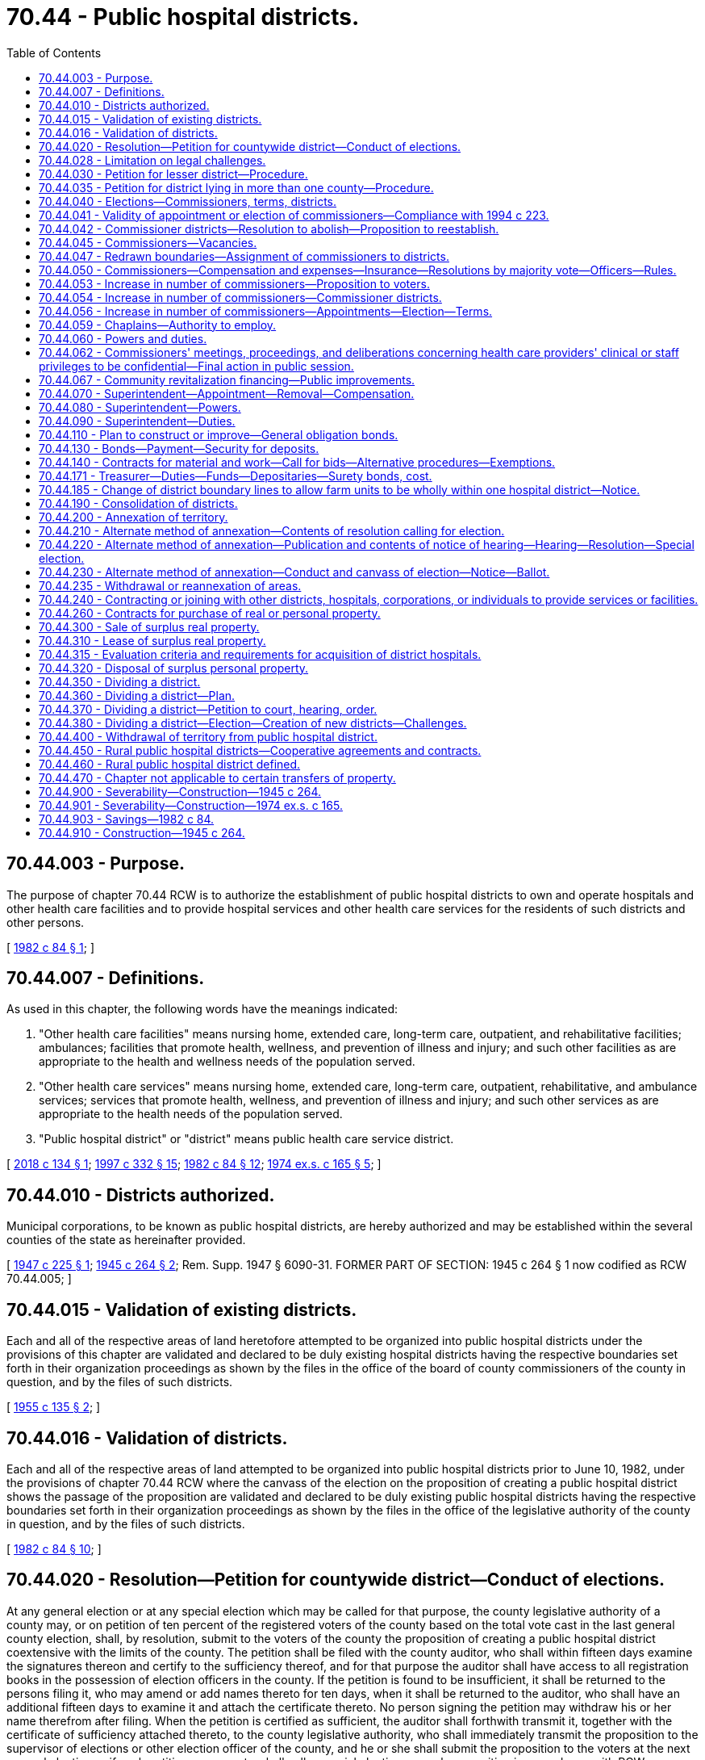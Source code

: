 = 70.44 - Public hospital districts.
:toc:

== 70.44.003 - Purpose.
The purpose of chapter 70.44 RCW is to authorize the establishment of public hospital districts to own and operate hospitals and other health care facilities and to provide hospital services and other health care services for the residents of such districts and other persons.

[ http://leg.wa.gov/CodeReviser/documents/sessionlaw/1982c84.pdf?cite=1982%20c%2084%20§%201[1982 c 84 § 1]; ]

== 70.44.007 - Definitions.
As used in this chapter, the following words have the meanings indicated:

. "Other health care facilities" means nursing home, extended care, long-term care, outpatient, and rehabilitative facilities; ambulances; facilities that promote health, wellness, and prevention of illness and injury; and such other facilities as are appropriate to the health and wellness needs of the population served.

. "Other health care services" means nursing home, extended care, long-term care, outpatient, rehabilitative, and ambulance services; services that promote health, wellness, and prevention of illness and injury; and such other services as are appropriate to the health needs of the population served.

. "Public hospital district" or "district" means public health care service district.

[ http://lawfilesext.leg.wa.gov/biennium/2017-18/Pdf/Bills/Session%20Laws/House/2539.SL.pdf?cite=2018%20c%20134%20§%201[2018 c 134 § 1]; http://lawfilesext.leg.wa.gov/biennium/1997-98/Pdf/Bills/Session%20Laws/Senate/5227-S.SL.pdf?cite=1997%20c%20332%20§%2015[1997 c 332 § 15]; http://leg.wa.gov/CodeReviser/documents/sessionlaw/1982c84.pdf?cite=1982%20c%2084%20§%2012[1982 c 84 § 12]; http://leg.wa.gov/CodeReviser/documents/sessionlaw/1974ex1c165.pdf?cite=1974%20ex.s.%20c%20165%20§%205[1974 ex.s. c 165 § 5]; ]

== 70.44.010 - Districts authorized.
Municipal corporations, to be known as public hospital districts, are hereby authorized and may be established within the several counties of the state as hereinafter provided.

[ http://leg.wa.gov/CodeReviser/documents/sessionlaw/1947c225.pdf?cite=1947%20c%20225%20§%201[1947 c 225 § 1]; http://leg.wa.gov/CodeReviser/documents/sessionlaw/1945c264.pdf?cite=1945%20c%20264%20§%202[1945 c 264 § 2]; Rem. Supp. 1947 § 6090-31. FORMER PART OF SECTION: 1945 c 264 § 1 now codified as RCW  70.44.005; ]

== 70.44.015 - Validation of existing districts.
Each and all of the respective areas of land heretofore attempted to be organized into public hospital districts under the provisions of this chapter are validated and declared to be duly existing hospital districts having the respective boundaries set forth in their organization proceedings as shown by the files in the office of the board of county commissioners of the county in question, and by the files of such districts.

[ http://leg.wa.gov/CodeReviser/documents/sessionlaw/1955c135.pdf?cite=1955%20c%20135%20§%202[1955 c 135 § 2]; ]

== 70.44.016 - Validation of districts.
Each and all of the respective areas of land attempted to be organized into public hospital districts prior to June 10, 1982, under the provisions of chapter 70.44 RCW where the canvass of the election on the proposition of creating a public hospital district shows the passage of the proposition are validated and declared to be duly existing public hospital districts having the respective boundaries set forth in their organization proceedings as shown by the files in the office of the legislative authority of the county in question, and by the files of such districts.

[ http://leg.wa.gov/CodeReviser/documents/sessionlaw/1982c84.pdf?cite=1982%20c%2084%20§%2010[1982 c 84 § 10]; ]

== 70.44.020 - Resolution—Petition for countywide district—Conduct of elections.
At any general election or at any special election which may be called for that purpose, the county legislative authority of a county may, or on petition of ten percent of the registered voters of the county based on the total vote cast in the last general county election, shall, by resolution, submit to the voters of the county the proposition of creating a public hospital district coextensive with the limits of the county. The petition shall be filed with the county auditor, who shall within fifteen days examine the signatures thereon and certify to the sufficiency thereof, and for that purpose the auditor shall have access to all registration books in the possession of election officers in the county. If the petition is found to be insufficient, it shall be returned to the persons filing it, who may amend or add names thereto for ten days, when it shall be returned to the auditor, who shall have an additional fifteen days to examine it and attach the certificate thereto. No person signing the petition may withdraw his or her name therefrom after filing. When the petition is certified as sufficient, the auditor shall forthwith transmit it, together with the certificate of sufficiency attached thereto, to the county legislative authority, who shall immediately transmit the proposition to the supervisor of elections or other election officer of the county, and he or she shall submit the proposition to the voters at the next general election or if such petition so requests, shall call a special election on such proposition in accordance with RCW 29A.04.321 and 29A.04.330. The notice of the election shall state the boundaries of the proposed district and the object of the election, and shall in other respects conform to the requirements of law governing the time and manner of holding elections. In submitting the question to the voters, the proposition shall be expressed on the ballot substantially in the following terms:

For public hospital district No. . . . .

Against public hospital district No. . . . .

[ http://lawfilesext.leg.wa.gov/biennium/2011-12/Pdf/Bills/Session%20Laws/Senate/6095.SL.pdf?cite=2012%20c%20117%20§%20378[2012 c 117 § 378]; http://leg.wa.gov/CodeReviser/documents/sessionlaw/1990c259.pdf?cite=1990%20c%20259%20§%2038[1990 c 259 § 38]; http://leg.wa.gov/CodeReviser/documents/sessionlaw/1955c135.pdf?cite=1955%20c%20135%20§%201[1955 c 135 § 1]; http://leg.wa.gov/CodeReviser/documents/sessionlaw/1945c264.pdf?cite=1945%20c%20264%20§%203[1945 c 264 § 3]; Rem. Supp. 1945 § 6090-32; ]

== 70.44.028 - Limitation on legal challenges.
Unless commenced within thirty days after the date of the filing of the certificate of the canvass of an election on the proposition of creating a new public hospital district pursuant to chapter 70.44 RCW, no lawsuit whatever may be maintained challenging in any way the legal existence of such district or the validity of the proceedings had for the organization and creation thereof. If the creation of a district is not challenged within the period specified in this section, the district conclusively shall be deemed duly and regularly organized under the laws of this state.

[ http://leg.wa.gov/CodeReviser/documents/sessionlaw/1982c84.pdf?cite=1982%20c%2084%20§%209[1982 c 84 § 9]; ]

== 70.44.030 - Petition for lesser district—Procedure.
Any petition for the formation of a public hospital district may describe a less area than the entire county in which the petition is filed, the boundaries of which shall follow the then existing precinct boundaries and not divide any voting precinct; and in the event that such a petition is filed containing not less than ten percent of the voters of the proposed district who voted at the last general election, certified by the auditor in like manner as for a countywide district, the board of county commissioners shall fix a date for a hearing on such petition, and shall publish the petition, without the signatures thereto appended, for two weeks prior to the date of the hearing, together with a notice stating the time of the meeting when such petition will be heard. Such publications required by this chapter shall be in a newspaper published in the proposed or established public hospital district, or, if there be no such newspaper, then in a newspaper published in the county in which such district is situated, and of general circulation in such county. The hearing on such petition may be adjourned from time to time, not exceeding four weeks in all. If upon the final hearing the board of county commissioners shall find that any lands have been unjustly or improperly included within the proposed public hospital district the said board shall change and fix the boundary lines in such manner as it shall deem reasonable and just and conducive to the welfare and convenience, and make and enter an order establishing and defining the boundary lines of the proposed public hospital district: PROVIDED, That no lands shall be included within the boundaries so fixed lying outside the boundaries described in the petition, except upon the written request of the owners of such lands. Thereafter the same procedure shall be followed as prescribed in this chapter for the formation of a public hospital district including an entire county, except that the petition and election shall be confined solely to the lesser public hospital district.

[ http://leg.wa.gov/CodeReviser/documents/sessionlaw/1945c264.pdf?cite=1945%20c%20264%20§%204[1945 c 264 § 4]; Rem. Supp. 1945 § 6090-33; ]

== 70.44.035 - Petition for district lying in more than one county—Procedure.
Any petition for the formation of a public hospital district may describe an area lying in more than one county, the boundaries of which shall follow the then existing precinct boundaries and not divide a voting precinct; and if a petition is filed with the county auditor of the respective counties in which a portion of the proposed district is located, containing not less than ten percent of the voters of that area of each county of the proposed district who voted at the last general election, certified by the said respective auditors in like manner as for a countywide district, the board of county commissioners of each of the counties in which a portion of the proposed district is located shall fix a date for a hearing on the petition, and shall publish the petition, without the signatures thereto appended, for two weeks prior to the hearing, together with a notice stating the time of the meeting when the petition will be heard. The publication required by this chapter shall be in a newspaper published in the portion of each county lying within the proposed district, or if there be no such newspaper published in any such portion of a county, then in one published in the county wherein such portion of said district is situated, and of general circulation in the county. The hearing before the respective county commissioners may be adjourned from time to time not exceeding four weeks in all. If upon the final hearing the respective boards of county commissioners find that any land has been unjustly or improperly included within the proposed district they may change and fix the boundary lines of the portion of said district located within their respective counties in such manner as they deem reasonable and just and conducive to the welfare and convenience, and enter an order establishing and defining the boundary lines of the proposed district located within their respective counties: PROVIDED, That no lands shall be included within the boundaries so fixed lying outside the boundaries described in the petition, except upon the written request of the owners of the land to be so included. Thereafter the same procedure shall be followed as prescribed for the formation of a district including an entire county, except that the petition and election shall be confined solely to the portions of each county lying within the proposed district.

[ http://leg.wa.gov/CodeReviser/documents/sessionlaw/1953c267.pdf?cite=1953%20c%20267%20§%201[1953 c 267 § 1]; ]

== 70.44.040 - Elections—Commissioners, terms, districts.
. The provisions of Title 29A RCW relating to elections shall govern public hospital districts, except as provided in this chapter.

A public hospital district shall be created when the ballot proposition authorizing the creation of the district is approved by a simple majority vote of the voters of the proposed district voting on the proposition and the total vote cast upon the proposition exceeds forty percent of the total number of votes cast in the proposed district at the preceding state general election.

A public hospital district initially may be created with three, five, or seven commissioner districts. At the election at which the proposition is submitted to the voters as to whether a district shall be formed, three, five, or seven commissioners shall be elected from either three, five, or seven commissioner districts, or at large positions, or both, as determined by resolution of the county commissioners of the county or counties in which the proposed public hospital district is located, all in accordance with RCW 70.44.054. The election of the initial commissioners shall be null and void if the district is not authorized to be created.

No primary shall be held. A special filing period shall be opened as provided in RCW 29A.24.171 and 29A.24.181. The person receiving the greatest number of votes for the commissioner of each commissioner district or at large position shall be elected as the commissioner of that district. The terms of office of the initial public hospital district commissioners shall be staggered, with the length of the terms assigned so that the person or persons who are elected receiving the greater number of votes being assigned a longer term or terms of office and each term of an initial commissioner running until a successor assumes office who is elected at one of the next three following district general elections the first of which occurs at least one hundred twenty days after the date of the election where voters approved the ballot proposition creating the district, as follows:

.. If the public hospital district will have three commissioners, the successor to one initial commissioner shall be elected at such first following district general election, the successor to one initial commissioner shall be elected at the second following district general election, and the successor to one initial commissioner shall be elected at the third following district general election;

.. If the public hospital district will have five commissioners, the successor to one initial commissioner shall be elected at such first following district general election, the successors to two initial commissioners shall be elected at the second following district general election, and the successors to two initial commissioners shall be elected at the third following district general election;

.. If the public hospital district will have seven commissioners, the successors to two initial commissioners shall be elected at such first following district general election, the successors to two initial commissioners shall be elected at the second following district general election, and the successors to three initial commissioners shall be elected at the third following district general election.

The initial commissioners shall take office immediately when they are elected and qualified. The term of office of each successor shall be six years. Each commissioner shall serve until a successor is elected and qualified and assumes office in accordance with *RCW 29A.20.040.

. Only a registered voter who resides in a commissioner district may be a candidate for, or hold office as, a commissioner of the commissioner district. Voters of the entire public hospital district may vote at a primary or general election to elect a person as a commissioner of the commissioner district.

If the proposed public hospital district initially will have three commissioner districts and the public hospital district is countywide, and if the county has three county legislative authority districts, the county legislative authority districts shall be used as public hospital district commissioner districts. In all other instances the county auditor of the county in which all or the largest portion of the proposed public hospital district is located shall draw the initial public hospital district commissioner districts and designate at large positions, if appropriate, as provided in RCW 70.44.054. Each of the commissioner positions shall be numbered consecutively and associated with the commissioner district or at large position of the same number.

The commissioners of a public hospital district that is not coterminous with the boundaries of a county that has three county legislative authority districts shall at the times required in chapter 29A.76 RCW and may from time to time redraw commissioner district boundaries in a manner consistent with chapter 29A.76 RCW.

. No person may hold office as a commissioner while serving as an employee of the public hospital district.

[ http://lawfilesext.leg.wa.gov/biennium/2005-06/Pdf/Bills/Session%20Laws/Senate/6504.SL.pdf?cite=2006%20c%20322%20§%201[2006 c 322 § 1]; http://lawfilesext.leg.wa.gov/biennium/1997-98/Pdf/Bills/Session%20Laws/House/1271-S.SL.pdf?cite=1997%20c%2099%20§%201[1997 c 99 § 1]; http://lawfilesext.leg.wa.gov/biennium/1993-94/Pdf/Bills/Session%20Laws/House/2278-S.SL.pdf?cite=1994%20c%20223%20§%2078[1994 c 223 § 78]; http://leg.wa.gov/CodeReviser/documents/sessionlaw/1990c259.pdf?cite=1990%20c%20259%20§%2039[1990 c 259 § 39]; http://leg.wa.gov/CodeReviser/documents/sessionlaw/1979ex1c126.pdf?cite=1979%20ex.s.%20c%20126%20§%2041[1979 ex.s. c 126 § 41]; http://leg.wa.gov/CodeReviser/documents/sessionlaw/1957c11.pdf?cite=1957%20c%2011%20§%201[1957 c 11 § 1]; http://leg.wa.gov/CodeReviser/documents/sessionlaw/1955c82.pdf?cite=1955%20c%2082%20§%201[1955 c 82 § 1]; http://leg.wa.gov/CodeReviser/documents/sessionlaw/1953c267.pdf?cite=1953%20c%20267%20§%202[1953 c 267 § 2]; http://leg.wa.gov/CodeReviser/documents/sessionlaw/1947c229.pdf?cite=1947%20c%20229%20§%201[1947 c 229 § 1]; http://leg.wa.gov/CodeReviser/documents/sessionlaw/1945c264.pdf?cite=1945%20c%20264%20§%205[1945 c 264 § 5]; Rem. Supp. 1947 § 6090-34; ]

== 70.44.041 - Validity of appointment or election of commissioners—Compliance with 1994 c 223.
No appointment to fill a vacant position on or election to the board of commissioners of any public hospital district made after June 9, 1994, and before April 21, 1997, is deemed to be invalid solely due to the public hospital district's failure to redraw its commissioner district boundaries if necessary to comply with chapter 223, Laws of 1994.

[ http://lawfilesext.leg.wa.gov/biennium/1997-98/Pdf/Bills/Session%20Laws/House/1271-S.SL.pdf?cite=1997%20c%2099%20§%207[1997 c 99 § 7]; ]

== 70.44.042 - Commissioner districts—Resolution to abolish—Proposition to reestablish.
Notwithstanding any provision in RCW 70.44.040 to the contrary, any board of public hospital district commissioners may, by resolution, abolish commissioner districts and permit candidates for any position on the board to reside anywhere in the public hospital district.

At any general or special election which may be called for that purpose, the board of public hospital district commissioners may, or on petition of ten percent of the voters based on the total vote cast in the last district general election in the public hospital district shall, by resolution, submit to the voters of the district the proposition to reestablish commissioner districts.

[ http://lawfilesext.leg.wa.gov/biennium/1997-98/Pdf/Bills/Session%20Laws/House/1271-S.SL.pdf?cite=1997%20c%2099%20§%202[1997 c 99 § 2]; http://leg.wa.gov/CodeReviser/documents/sessionlaw/1967c227.pdf?cite=1967%20c%20227%20§%202[1967 c 227 § 2]; ]

== 70.44.045 - Commissioners—Vacancies.
A vacancy in the office of commissioner shall occur as provided in chapter 42.12 RCW or by nonattendance at meetings of the commission for sixty days, unless excused by the commission. A vacancy shall be filled as provided in chapter 42.12 RCW.

[ http://lawfilesext.leg.wa.gov/biennium/1993-94/Pdf/Bills/Session%20Laws/House/2278-S.SL.pdf?cite=1994%20c%20223%20§%2079[1994 c 223 § 79]; http://leg.wa.gov/CodeReviser/documents/sessionlaw/1982c84.pdf?cite=1982%20c%2084%20§%2013[1982 c 84 § 13]; http://leg.wa.gov/CodeReviser/documents/sessionlaw/1955c82.pdf?cite=1955%20c%2082%20§%202[1955 c 82 § 2]; ]

== 70.44.047 - Redrawn boundaries—Assignment of commissioners to districts.
If, as the result of redrawing the boundaries of commissioner districts as permitted or required under the provisions of this chapter, chapter 29A.76 RCW, or any other statute, more than the correct number of commissioners who are associated with commissioner districts reside in the same commissioner district, a commissioner or commissioners residing in that redrawn commissioner district equal in number to the number of commissioners in excess of the correct number shall be assigned to the drawn commissioner district or districts in which less than the correct number of commissioners associated with commissioner districts reside. The commissioner or commissioners who are so assigned shall be those with the shortest unexpired term or terms of office, but if the number of such commissioners with the same terms of office exceeds the number that are to be assigned, the board of commissioners shall select by lot from those commissioners which one or ones are assigned. A commissioner who is so assigned shall be deemed to be a resident of the commissioner district to which he or she is assigned for purposes of determining whether a position is vacant.

[ http://lawfilesext.leg.wa.gov/biennium/2015-16/Pdf/Bills/Session%20Laws/House/1806-S.SL.pdf?cite=2015%20c%2053%20§%2093[2015 c 53 § 93]; http://lawfilesext.leg.wa.gov/biennium/1997-98/Pdf/Bills/Session%20Laws/House/1271-S.SL.pdf?cite=1997%20c%2099%20§%206[1997 c 99 § 6]; ]

== 70.44.050 - Commissioners—Compensation and expenses—Insurance—Resolutions by majority vote—Officers—Rules.
Each commissioner shall receive ninety dollars for each day or portion thereof spent in actual attendance at official meetings of the district commission, or in performance of other official services or duties on behalf of the district, to include meetings of the commission of his or her own district, or meetings attended by one or more commissioners of two or more districts called to consider business common to them, except that the total compensation paid to such commissioner during any one year shall not exceed eight thousand six hundred forty dollars. The commissioners may not be compensated for services performed of a ministerial or professional nature.

Any commissioner may waive all or any portion of his or her compensation payable under this section as to any month or months during his or her term of office, by a written waiver filed with the district as provided in this section. The waiver, to be effective, must be filed any time after the commissioner's election and prior to the date on which the compensation would otherwise be paid. The waiver shall specify the month or period of months for which it is made.

Any district providing group insurance for its employees, covering them, their immediate family, and dependents, may provide insurance for its commissioners with the same coverage. Each commissioner shall be reimbursed for reasonable expenses actually incurred in connection with such business and meetings, including his or her subsistence and lodging and travel while away from his or her place of residence. No resolution shall be adopted without a majority vote of the whole commission. The commission shall organize by election of its own members of a president and secretary, shall by resolution adopt rules governing the transaction of its business and shall adopt an official seal. All proceedings of the commission shall be by motion or resolution recorded in a book or books kept for such purpose, which shall be public records.

The dollar thresholds established in this section must be adjusted for inflation by the office of financial management every five years, beginning January 1, 2024, based upon changes in the consumer price index during that time period. "Consumer price index" means, for any calendar year, that year's annual average consumer price index, for Washington state, for wage earners and clerical workers, all items, compiled by the bureau of labor and statistics, United States department of labor. If the bureau of labor and statistics develops more than one consumer price index for areas within the state, the index covering the greatest number of people, covering areas exclusively within the boundaries of the state, and including all items shall be used for the adjustments for inflation in this section. The office of financial management must calculate the new dollar threshold and transmit it to the office of the code reviser for publication in the Washington State Register at least one month before the new dollar threshold is to take effect.

A person holding office as commissioner for two or more special purpose districts shall receive only that per diem compensation authorized for one of his or her commissioner positions as compensation for attending an official meeting or conducting official services or duties while representing more than one of his or her districts. However, such commissioner may receive additional per diem compensation if approved by resolution of all boards of the affected commissions.

[ http://lawfilesext.leg.wa.gov/biennium/2019-20/Pdf/Bills/Session%20Laws/House/2449.SL.pdf?cite=2020%20c%2083%20§%207[2020 c 83 § 7]; http://lawfilesext.leg.wa.gov/biennium/2007-08/Pdf/Bills/Session%20Laws/Senate/6271.SL.pdf?cite=2008%20c%2031%20§%202[2008 c 31 § 2]; http://lawfilesext.leg.wa.gov/biennium/2007-08/Pdf/Bills/Session%20Laws/House/1368-S.SL.pdf?cite=2007%20c%20469%20§%207[2007 c 469 § 7]; http://lawfilesext.leg.wa.gov/biennium/1997-98/Pdf/Bills/Session%20Laws/Senate/6174-S.SL.pdf?cite=1998%20c%20121%20§%207[1998 c 121 § 7]; http://leg.wa.gov/CodeReviser/documents/sessionlaw/1985c330.pdf?cite=1985%20c%20330%20§%207[1985 c 330 § 7]; http://leg.wa.gov/CodeReviser/documents/sessionlaw/1982c84.pdf?cite=1982%20c%2084%20§%2014[1982 c 84 § 14]; http://leg.wa.gov/CodeReviser/documents/sessionlaw/1975c42.pdf?cite=1975%20c%2042%20§%201[1975 c 42 § 1]; http://leg.wa.gov/CodeReviser/documents/sessionlaw/1965c157.pdf?cite=1965%20c%20157%20§%201[1965 c 157 § 1]; http://leg.wa.gov/CodeReviser/documents/sessionlaw/1945c264.pdf?cite=1945%20c%20264%20§%2015[1945 c 264 § 15]; Rem. Supp. 1945 § 6090-44; ]

== 70.44.053 - Increase in number of commissioners—Proposition to voters.
At any general or special election which may be called for that purpose the board of public hospital district commissioners may, or on petition of ten percent of the voters based on the total vote cast in the last district general election in the public hospital district shall, by resolution, submit to the voters of the district the proposition increasing the number of commissioners to either five or seven members. The petition or resolution shall specify whether it is proposed to increase the number of commissioners to either five or seven members.

[ http://lawfilesext.leg.wa.gov/biennium/1997-98/Pdf/Bills/Session%20Laws/House/1271-S.SL.pdf?cite=1997%20c%2099%20§%203[1997 c 99 § 3]; http://lawfilesext.leg.wa.gov/biennium/1993-94/Pdf/Bills/Session%20Laws/House/2278-S.SL.pdf?cite=1994%20c%20223%20§%2080[1994 c 223 § 80]; http://leg.wa.gov/CodeReviser/documents/sessionlaw/1967c77.pdf?cite=1967%20c%2077%20§%202[1967 c 77 § 2]; ]

== 70.44.054 - Increase in number of commissioners—Commissioner districts.
If the voters of the district approve the ballot proposition authorizing the increase in the number of commissioners to either five or seven members, the additional commissioners shall be elected at large from the entire district; provided that, the board of commissioners of the district may by resolution redistrict the public hospital district into five commissioner districts if the district has five commissioners or seven commissioner districts if the district has seven commissioners. The board of commissioners shall draw the boundaries of each commissioner district to include as nearly as possible equal portions of the total population of the public hospital district.

If the board of commissioners increases the number of commissioner districts as provided in this section, one commissioner shall be elected from each commissioner district, and no commissioner may be elected from a commissioner district in which another commissioner resides.

[ http://lawfilesext.leg.wa.gov/biennium/1997-98/Pdf/Bills/Session%20Laws/House/1271-S.SL.pdf?cite=1997%20c%2099%20§%204[1997 c 99 § 4]; ]

== 70.44.056 - Increase in number of commissioners—Appointments—Election—Terms.
In all existing public hospital districts in which an increase in the number of district commissioners is proposed, the additional commissioner positions shall be deemed to be vacant and the board of commissioners of the public hospital district shall appoint qualified persons to fill those vacancies in accordance with RCW 42.12.070.

Each person who is appointed shall serve until a qualified person is elected at the next general election of the district occurring one hundred twenty days or more after the date of the election at which the voters of the district approved the ballot proposition authorizing the increase in the number of commissioners. If needed, special filing periods shall be authorized as provided in RCW 29A.24.171 and 29A.24.181 for qualified persons to file for the vacant office. A primary shall be held to nominate candidates if sufficient time exists to hold a primary and more than two candidates file for the vacant office. Otherwise, no primary shall be held and the candidate receiving the greatest number of votes for each position shall be elected. Except for the initial terms of office, persons elected to each of these additional commissioner positions shall be elected to a six-year term. The newly elected commissioners shall assume office as provided in RCW 29A.60.280.

The initial terms of the new commissioners shall be staggered as follows: (1) When the number of commissioners is increased from three to five, the person elected receiving the greatest number of votes shall be elected to a six-year term of office, and the other person shall be elected to a four-year term; (2) when the number of commissioners is increased from three or five to seven, the terms of the new commissioners shall be staggered over the next three district general elections so that two commissioners will be elected at the first district general election following the election where the additional commissioners are elected, two commissioners will be at the second district general election after the election of the additional commissioners, and three commissioners will be elected at the third district general election following the election of the additional commissioners, with the persons elected receiving the greatest number of votes elected to serve the longest terms.

[ http://lawfilesext.leg.wa.gov/biennium/2015-16/Pdf/Bills/Session%20Laws/House/1806-S.SL.pdf?cite=2015%20c%2053%20§%2094[2015 c 53 § 94]; http://lawfilesext.leg.wa.gov/biennium/1997-98/Pdf/Bills/Session%20Laws/House/1271-S.SL.pdf?cite=1997%20c%2099%20§%205[1997 c 99 § 5]; ]

== 70.44.059 - Chaplains—Authority to employ.
Public hospital districts may employ chaplains for their hospitals, health care facilities, and hospice programs.

[ http://lawfilesext.leg.wa.gov/biennium/1993-94/Pdf/Bills/Session%20Laws/House/1058.SL.pdf?cite=1993%20c%20234%20§%201[1993 c 234 § 1]; ]

== 70.44.060 - Powers and duties.
All public hospital districts organized under the provisions of this chapter shall have power:

. To make a survey of existing hospital and other health care facilities within and without such district.

. To construct, condemn and purchase, purchase, acquire, lease, add to, maintain, operate, develop and regulate, sell and convey all lands, property, property rights, equipment, hospital and other health care facilities and systems for the maintenance of hospitals, buildings, structures, and any and all other facilities, and to exercise the right of eminent domain to effectuate the foregoing purposes or for the acquisition and damaging of the same or property of any kind appurtenant thereto, and such right of eminent domain shall be exercised and instituted pursuant to a resolution of the commission and conducted in the same manner and by the same procedure as in or may be provided by law for the exercise of the power of eminent domain by incorporated cities and towns of the state of Washington in the acquisition of property rights: PROVIDED, That no public hospital district shall have the right of eminent domain and the power of condemnation against any health care facility.

. To lease existing hospital and other health care facilities and equipment and/or other property used in connection therewith, including ambulances, and to pay such rental therefor as the commissioners shall deem proper; to provide hospital and other health care services for residents of said district by facilities located outside the boundaries of said district, by contract or in any other manner said commissioners may deem expedient or necessary under the existing conditions; and said hospital district shall have the power to contract with other communities, corporations, or individuals for the services provided by said hospital district; and they may further receive in said hospitals and other health care facilities and furnish proper and adequate services to all persons not residents of said district at such reasonable and fair compensation as may be considered proper: PROVIDED, That it must at all times make adequate provision for the needs of the district and residents of said district shall have prior rights to the available hospital and other health care facilities of said district, at rates set by the district commissioners.

. For the purpose aforesaid, it shall be lawful for any district so organized to take, condemn and purchase, lease, or acquire, any and all property, and property rights, including state and county lands, for any of the purposes aforesaid, and any and all other facilities necessary or convenient, and in connection with the construction, maintenance, and operation of any such hospitals and other health care facilities, subject, however, to the applicable limitations provided in subsection (2) of this section.

. To contract indebtedness or borrow money for corporate purposes on the credit of the corporation or the revenues of the hospitals thereof, and the revenues of any other facilities or services that the district is or hereafter may be authorized by law to provide, and to issue and sell: (a) Revenue bonds, revenue warrants, or other revenue obligations therefor payable solely out of a special fund or funds into which the district may pledge such amount of the revenues of the hospitals thereof, and the revenues of any other facilities or services that the district is or hereafter may be authorized by law to provide, to pay the same as the commissioners of the district may determine, such revenue bonds, warrants, or other obligations to be issued and sold in the same manner and subject to the same provisions as provided for the issuance of revenue bonds, warrants, or other obligations by cities or towns under the municipal revenue bond act, chapter 35.41 RCW, as may hereafter be amended; (b) general obligation bonds therefor in the manner and form as provided in RCW 70.44.110 and 70.44.130, as may hereafter be amended; or (c) interest-bearing warrants to be drawn on a fund pending deposit in such fund of money sufficient to redeem such warrants and to be issued and paid in such manner and upon such terms and conditions as the board of commissioners may deem to be in the best interest of the district; and to assign or sell hospital accounts receivable, and accounts receivable for the use of other facilities or services that the district is or hereafter may be authorized by law to provide, for collection with or without recourse. General obligation bonds shall be issued and sold in accordance with chapter 39.46 RCW. Revenue bonds, revenue warrants, or other revenue obligations may be issued and sold in accordance with chapter 39.46 RCW. In connection with the issuance of bonds, a public hospital district is, in addition to its other powers, authorized to grant a lien on any or all of its property, whether then owned or thereafter acquired, including the revenues and receipts from the property, pursuant to a mortgage, deed of trust, security agreement, or any other security instrument now or hereafter authorized by applicable law: PROVIDED, That such bonds are issued in connection with a federal program providing mortgage insurance, including but not limited to the mortgage insurance programs administered by the United States department of housing and urban development pursuant to sections 232, 241, and 242 of Title II of the national housing act, as amended.

. To raise revenue by the levy of an annual tax on all taxable property within such public hospital district not to exceed fifty cents per thousand dollars of assessed value, and an additional annual tax on all taxable property within such public hospital district not to exceed twenty-five cents per thousand dollars of assessed value, or such further amount as has been or shall be authorized by a vote of the people. Although public hospital districts are authorized to impose two separate regular property tax levies, the levies shall be considered to be a single levy for purposes of the limitation provided for in chapter 84.55 RCW. Public hospital districts are authorized to levy such a general tax in excess of their regular property taxes when authorized so to do at a special election conducted in accordance with and subject to all of the requirements of the Constitution and the laws of the state of Washington now in force or hereafter enacted governing the limitation of tax levies. The said board of district commissioners is authorized and empowered to call a special election for the purpose of submitting to the qualified voters of the hospital district a proposition or propositions to levy taxes in excess of its regular property taxes. The superintendent shall prepare a proposed budget of the contemplated financial transactions for the ensuing year and file the same in the records of the commission on or before the first day of November. Notice of the filing of said proposed budget and the date and place of hearing on the same shall be published for at least two consecutive weeks, at least one time each week, in a newspaper printed and of general circulation in said county. On or before the fifteenth day of November the commission shall hold a public hearing on said proposed budget at which any taxpayer may appear and be heard against the whole or any part of the proposed budget. Upon the conclusion of said hearing, the commission shall, by resolution, adopt the budget as finally determined and fix the final amount of expenditures for the ensuing year. Taxes levied by the commission shall be certified to and collected by the proper county officer of the county in which such public hospital district is located in the same manner as is or may be provided by law for the certification and collection of port district taxes. The commission is authorized, prior to the receipt of taxes raised by levy, to borrow money or issue warrants of the district in anticipation of the revenue to be derived by such district from the levy of taxes for the purpose of such district, and such warrants shall be redeemed from the first money available from such taxes when collected, and such warrants shall not exceed the anticipated revenues of one year, and shall bear interest at a rate or rates as authorized by the commission.

. To enter into any contract with the United States government or any state, municipality, or other hospital district, or any department of those governing bodies, for carrying out any of the powers authorized by this chapter.

. To sue and be sued in any court of competent jurisdiction: PROVIDED, That all suits against the public hospital district shall be brought in the county in which the public hospital district is located.

. To pay actual necessary travel expenses and living expenses incurred while in travel status for (a) qualified physicians or other health care practitioners who are candidates for medical staff positions, and (b) other qualified persons who are candidates for superintendent or other managerial and technical positions, which expenses may include expenses incurred by family members accompanying the candidate, when the district finds that hospitals or other health care facilities owned and operated by it are not adequately staffed and determines that personal interviews with said candidates to be held in the district are necessary or desirable for the adequate staffing of said facilities.

. To employ superintendents, attorneys, and other technical or professional assistants and all other employees; to make all contracts useful or necessary to carry out the provisions of this chapter, including, but not limited to, (a) contracts with private or public institutions for employee retirement programs, and (b) contracts with current or prospective employees, physicians, or other health care practitioners providing for the payment or reimbursement by the public hospital district of health care training or education expenses, including but not limited to debt obligations, incurred by current or prospective employees, physicians, or other health care practitioners in return for their agreement to provide services beneficial to the public hospital district; to print and publish information or literature; and to do all other things necessary to carry out the provisions of this chapter.

. To solicit and accept gifts, grants, conveyances, bequests, and devises of real or personal property, or both, in trust or otherwise, and to sell, lease, exchange, invest, or expend gifts or the proceeds, rents, profits, and income therefrom, and to enter into contracts with for-profit or nonprofit organizations to support the purposes of this subsection, including, but not limited to, contracts providing for the use of district facilities, property, personnel, or services.

[ http://lawfilesext.leg.wa.gov/biennium/2011-12/Pdf/Bills/Session%20Laws/Senate/5116.SL.pdf?cite=2011%20c%2037%20§%201[2011 c 37 § 1]; http://lawfilesext.leg.wa.gov/biennium/2009-10/Pdf/Bills/Session%20Laws/House/2510.SL.pdf?cite=2010%20c%2095%20§%201[2010 c 95 § 1]; http://lawfilesext.leg.wa.gov/biennium/2003-04/Pdf/Bills/Session%20Laws/House/1189-S.SL.pdf?cite=2003%20c%20125%20§%201[2003 c 125 § 1]; http://lawfilesext.leg.wa.gov/biennium/2001-02/Pdf/Bills/Session%20Laws/House/1131.SL.pdf?cite=2001%20c%2076%20§%201[2001 c 76 § 1]; 1997 c 3 § 206 (Referendum Bill No. 47, approved November 4, 1997); http://leg.wa.gov/CodeReviser/documents/sessionlaw/1990c234.pdf?cite=1990%20c%20234%20§%202[1990 c 234 § 2]; http://leg.wa.gov/CodeReviser/documents/sessionlaw/1984c186.pdf?cite=1984%20c%20186%20§%2059[1984 c 186 § 59]; http://leg.wa.gov/CodeReviser/documents/sessionlaw/1983c167.pdf?cite=1983%20c%20167%20§%20172[1983 c 167 § 172]; http://leg.wa.gov/CodeReviser/documents/sessionlaw/1982c84.pdf?cite=1982%20c%2084%20§%2015[1982 c 84 § 15]; http://leg.wa.gov/CodeReviser/documents/sessionlaw/1979ex1c155.pdf?cite=1979%20ex.s.%20c%20155%20§%201[1979 ex.s. c 155 § 1]; http://leg.wa.gov/CodeReviser/documents/sessionlaw/1979ex1c143.pdf?cite=1979%20ex.s.%20c%20143%20§%204[1979 ex.s. c 143 § 4]; http://leg.wa.gov/CodeReviser/documents/sessionlaw/1977ex1c211.pdf?cite=1977%20ex.s.%20c%20211%20§%201[1977 ex.s. c 211 § 1]; http://leg.wa.gov/CodeReviser/documents/sessionlaw/1974ex1c165.pdf?cite=1974%20ex.s.%20c%20165%20§%202[1974 ex.s. c 165 § 2]; http://leg.wa.gov/CodeReviser/documents/sessionlaw/1973ex1c195.pdf?cite=1973%201st%20ex.s.%20c%20195%20§%2083[1973 1st ex.s. c 195 § 83]; http://leg.wa.gov/CodeReviser/documents/sessionlaw/1971ex1c218.pdf?cite=1971%20ex.s.%20c%20218%20§%202[1971 ex.s. c 218 § 2]; http://leg.wa.gov/CodeReviser/documents/sessionlaw/1970ex1c56.pdf?cite=1970%20ex.s.%20c%2056%20§%2085[1970 ex.s. c 56 § 85]; http://leg.wa.gov/CodeReviser/documents/sessionlaw/1969ex1c65.pdf?cite=1969%20ex.s.%20c%2065%20§%201[1969 ex.s. c 65 § 1]; http://leg.wa.gov/CodeReviser/documents/sessionlaw/1967c164.pdf?cite=1967%20c%20164%20§%207[1967 c 164 § 7]; http://leg.wa.gov/CodeReviser/documents/sessionlaw/1965c157.pdf?cite=1965%20c%20157%20§%202[1965 c 157 § 2]; http://leg.wa.gov/CodeReviser/documents/sessionlaw/1949c197.pdf?cite=1949%20c%20197%20§%2018[1949 c 197 § 18]; http://leg.wa.gov/CodeReviser/documents/sessionlaw/1945c264.pdf?cite=1945%20c%20264%20§%206[1945 c 264 § 6]; Rem. Supp. 1949 § 6090-35; ]

== 70.44.062 - Commissioners' meetings, proceedings, and deliberations concerning health care providers' clinical or staff privileges to be confidential—Final action in public session.
. All meetings, proceedings, and deliberations of the board of commissioners, its staff or agents, concerning the granting, denial, revocation, restriction, or other consideration of the status of the clinical or staff privileges of a physician or other health care provider as that term is defined in RCW 7.70.020, if such other providers at the discretion of the district's commissioners are considered for such privileges, shall be confidential and may be conducted in executive session: PROVIDED, That the final action of the board as to the denial, revocation, or restriction of clinical or staff privileges of a physician or other health care provider as defined in RCW 7.70.020 shall be done in public session.

. All meetings, proceedings, and deliberations of a quality improvement committee established under RCW 4.24.250, 43.70.510, or 70.41.200 and all meetings, proceedings, and deliberations of the board of commissioners, its staff or agents, to review the report or the activities of a quality improvement committee established under RCW 4.24.250, 43.70.510, or 70.41.200 may, at the discretion of the quality improvement committee or the board of commissioners, be confidential and may be conducted in executive session. Any review conducted by the board of commissioners or quality improvement committee, or their staffs or agents, shall be subject to the same protections, limitations, and exemptions that apply to quality improvement committee activities under RCW 4.24.240, 4.24.250, 43.70.510, and 70.41.200. However, any final action of the board of commissioners on the report of the quality improvement committee shall be done in public session.

[ http://lawfilesext.leg.wa.gov/biennium/2005-06/Pdf/Bills/Session%20Laws/Senate/5146-S.SL.pdf?cite=2005%20c%20169%20§%201[2005 c 169 § 1]; http://leg.wa.gov/CodeReviser/documents/sessionlaw/1985c166.pdf?cite=1985%20c%20166%20§%201[1985 c 166 § 1]; ]

== 70.44.067 - Community revitalization financing—Public improvements.
In addition to other authority that a public hospital district possesses, a public hospital district may provide any public improvement as defined under RCW 39.89.020, but this additional authority is limited to participating in the financing of the public improvements as provided under RCW 39.89.050.

This section does not limit the authority of a public hospital district to otherwise participate in the public improvements if that authority exists elsewhere.

[ http://lawfilesext.leg.wa.gov/biennium/2001-02/Pdf/Bills/Session%20Laws/House/1418-S.SL.pdf?cite=2001%20c%20212%20§%2022[2001 c 212 § 22]; ]

== 70.44.070 - Superintendent—Appointment—Removal—Compensation.
. The public hospital district commission shall appoint a superintendent, who shall be appointed for an indefinite time and be removable at the will of the commission. Appointments and removals shall be by resolution, introduced at a regular meeting and adopted at the same or a subsequent regular meeting by a majority vote. The superintendent shall receive such compensation as the commission shall fix by resolution.

. Where a public hospital district operates more than one hospital, the commission may in its discretion appoint up to one superintendent per hospital and assign among the superintendents the powers and duties set forth in RCW 70.44.080 and 70.44.090 as deemed appropriate by the commission.

[ http://lawfilesext.leg.wa.gov/biennium/2017-18/Pdf/Bills/Session%20Laws/House/2539.SL.pdf?cite=2018%20c%20134%20§%202[2018 c 134 § 2]; http://leg.wa.gov/CodeReviser/documents/sessionlaw/1987c58.pdf?cite=1987%20c%2058%20§%201[1987 c 58 § 1]; http://leg.wa.gov/CodeReviser/documents/sessionlaw/1982c84.pdf?cite=1982%20c%2084%20§%2016[1982 c 84 § 16]; http://leg.wa.gov/CodeReviser/documents/sessionlaw/1945c264.pdf?cite=1945%20c%20264%20§%207[1945 c 264 § 7]; Rem. Supp. 1945 § 6090-36; ]

== 70.44.080 - Superintendent—Powers.
. The superintendent shall be the chief administrative officer of the public district hospital and shall have control of administrative functions of the district. The superintendent shall be responsible to the commission for the efficient administration of all affairs of the district. In case of the absence or temporary disability of the superintendent a competent person shall be appointed by the commission. The superintendent shall be entitled to attend all meetings of the commission and its committees and to take part in the discussion of any matters pertaining to the district, but shall have no vote.

. Where the commission has appointed more than one superintendent as provided in RCW 70.44.070, the commission shall assign among the superintendents the powers set forth in this section as deemed appropriate by the commission.

[ http://leg.wa.gov/CodeReviser/documents/sessionlaw/1987c58.pdf?cite=1987%20c%2058%20§%202[1987 c 58 § 2]; http://leg.wa.gov/CodeReviser/documents/sessionlaw/1982c84.pdf?cite=1982%20c%2084%20§%2017[1982 c 84 § 17]; http://leg.wa.gov/CodeReviser/documents/sessionlaw/1945c264.pdf?cite=1945%20c%20264%20§%209[1945 c 264 § 9]; Rem. Supp. 1945 § 6090-38; ]

== 70.44.090 - Superintendent—Duties.
. The public hospital district superintendent shall have the power, and duty:

.. To carry out the orders of the commission, and to see that all the laws of the state pertaining to matters within the functions of the district are duly enforced.

.. To keep the commission fully advised as to the financial condition and needs of the district. To prepare, each year, an estimate for the ensuing fiscal year of the probable expenses of the district, and to recommend to the commission what development work should be undertaken, and what extensions and additions, if any, should be made, during the ensuing fiscal year, with an estimate of the costs of such development work, extensions and additions. To certify to the commission all the bills, allowances and payrolls, including claims due contractors of public works. To recommend to the commission a range of salaries to be paid to district employees.

. Where the commission has appointed more than one superintendent as provided in RCW 70.44.070, the commission shall assign among the superintendents the duties set forth in this section as deemed appropriate by the commission.

[ http://leg.wa.gov/CodeReviser/documents/sessionlaw/1987c58.pdf?cite=1987%20c%2058%20§%203[1987 c 58 § 3]; http://leg.wa.gov/CodeReviser/documents/sessionlaw/1982c84.pdf?cite=1982%20c%2084%20§%2018[1982 c 84 § 18]; http://leg.wa.gov/CodeReviser/documents/sessionlaw/1945c264.pdf?cite=1945%20c%20264%20§%2011[1945 c 264 § 11]; Rem. Supp. 1945 § 6090-40; ]

== 70.44.110 - Plan to construct or improve—General obligation bonds.
Whenever the commission deems it advisable that the district acquire or construct a public hospital, or other health care facilities, or make additions or betterments thereto, or extensions thereof, it shall provide therefor by resolution, which shall specify and adopt the plan proposed, declare the estimated cost thereof, and specify the amount of indebtedness to be incurred therefor. General indebtedness may be incurred by the issuance of general obligation bonds or short-term obligations in anticipation of such bonds. General obligation bonds shall mature in not to exceed thirty years. The incurring of such indebtedness shall be subject to the applicable limitations and requirements provided in section 1, chapter 143, Laws of 1917, as last amended by section 4, chapter 107, Laws of 1967, and RCW 39.36.020, as now or hereafter amended. Such general obligation bonds shall be issued and sold in accordance with chapter 39.46 RCW.

[ http://leg.wa.gov/CodeReviser/documents/sessionlaw/1984c186.pdf?cite=1984%20c%20186%20§%2060[1984 c 186 § 60]; http://leg.wa.gov/CodeReviser/documents/sessionlaw/1974ex1c165.pdf?cite=1974%20ex.s.%20c%20165%20§%203[1974 ex.s. c 165 § 3]; http://leg.wa.gov/CodeReviser/documents/sessionlaw/1969ex1c65.pdf?cite=1969%20ex.s.%20c%2065%20§%202[1969 ex.s. c 65 § 2]; http://leg.wa.gov/CodeReviser/documents/sessionlaw/1955c56.pdf?cite=1955%20c%2056%20§%201[1955 c 56 § 1]; http://leg.wa.gov/CodeReviser/documents/sessionlaw/1945c264.pdf?cite=1945%20c%20264%20§%2012[1945 c 264 § 12]; Rem. Supp. 1945 § 6090-41; ]

== 70.44.130 - Bonds—Payment—Security for deposits.
The principal and interest of such general bonds shall be paid by levying each year a tax upon the taxable property within the district sufficient, together with other revenues of the district available for such purpose, to pay said interest and principal of said bonds, which tax shall be due and collectible as any other tax. All bonds and warrants issued under the authority of this chapter shall be legal securities, which may be used by any bank or trust company for deposit with the state treasurer, or any county or city treasurer, as security for deposits, in lieu of a surety bond, under any law relating to deposits of public moneys.

[ http://leg.wa.gov/CodeReviser/documents/sessionlaw/1984c186.pdf?cite=1984%20c%20186%20§%2061[1984 c 186 § 61]; http://leg.wa.gov/CodeReviser/documents/sessionlaw/1971ex1c218.pdf?cite=1971%20ex.s.%20c%20218%20§%203[1971 ex.s. c 218 § 3]; http://leg.wa.gov/CodeReviser/documents/sessionlaw/1945c264.pdf?cite=1945%20c%20264%20§%2014[1945 c 264 § 14]; Rem. Supp. 1945 § 6090-43; ]

== 70.44.140 - Contracts for material and work—Call for bids—Alternative procedures—Exemptions.
. All materials purchased and work ordered, the estimated cost of which is in excess of seventy-five thousand dollars, shall be by contract. Before awarding any such contract, the commission shall publish a notice at least thirteen days before the last date upon which bids will be received, inviting sealed proposals for such work. The plans and specifications must at the time of the publication of such notice be on file at the office of the public hospital district, subject to public inspection: PROVIDED, HOWEVER, That the commission may at the same time, and as part of the same notice, invite tenders for the work or materials upon plans and specifications to be submitted by bidders. The notice shall state generally the work to be done, and shall call for proposals for doing the same, to be sealed and filed with the commission on or before the day and hour named therein. Each bid shall be accompanied by bid proposal security in the form of a certified check, cashier's check, postal money order, or surety bond made payable to the order of the commission, for a sum not less than five percent of the amount of the bid, and no bid shall be considered unless accompanied by such bid proposal security. At the time and place named, such bids shall be publicly opened and read, and the commission shall proceed to canvass the bids, and may let such contract to the lowest responsible bidder upon plans and specifications on file, or to the best bidder submitting his or her own plans and specifications. If, in the opinion of the commission, all bids are unsatisfactory, they may reject all of them and readvertise, and in such case all bid proposal security shall be returned to the bidders. If the contract is let, then all bid proposal security shall be returned to the bidders, except that of the successful bidder, which is retained until a contract shall be entered into for the purchase of such materials for doing such work, and a bond to perform such work furnished, with sureties satisfactory to the commission, in an amount to be fixed by the commission, not less than twenty-five percent of contract price in any case, between the bidder and commission, in accordance with the bid. If such bidder fails to enter into the contract in accordance with the bid and furnish such bond within ten days from the date at which the bidder is notified that he or she is the successful bidder, the bid proposal security and the amount thereof shall be forfeited to the public hospital district. A low bidder who claims error and fails to enter into a contract is prohibited from bidding on the same project if a second or subsequent call for bids is made for the project.

. As an alternative to the requirements of subsection (1) of this section, a public hospital district may let contracts using the small works roster process under RCW 39.04.155.

. Any purchases with an estimated cost of up to fifteen thousand dollars may be made using the process provided in RCW 39.04.190.

. The commission may waive the competitive bidding requirements of this section pursuant to RCW 39.04.280 if an exemption contained within that section applies to the purchase or public work.

[ http://lawfilesext.leg.wa.gov/biennium/2015-16/Pdf/Bills/Session%20Laws/House/2771.SL.pdf?cite=2016%20c%2051%20§%201[2016 c 51 § 1]; http://lawfilesext.leg.wa.gov/biennium/2009-10/Pdf/Bills/Session%20Laws/House/1847-S.SL.pdf?cite=2009%20c%20229%20§%2012[2009 c 229 § 12]; http://lawfilesext.leg.wa.gov/biennium/2001-02/Pdf/Bills/Session%20Laws/Senate/6283.SL.pdf?cite=2002%20c%20106%20§%201[2002 c 106 § 1]; http://lawfilesext.leg.wa.gov/biennium/1999-00/Pdf/Bills/Session%20Laws/Senate/6347-S.SL.pdf?cite=2000%20c%20138%20§%20213[2000 c 138 § 213]; http://lawfilesext.leg.wa.gov/biennium/1999-00/Pdf/Bills/Session%20Laws/House/1073.SL.pdf?cite=1999%20c%2099%20§%201[1999 c 99 § 1]; http://lawfilesext.leg.wa.gov/biennium/1997-98/Pdf/Bills/Session%20Laws/House/2077-S.SL.pdf?cite=1998%20c%20278%20§%209[1998 c 278 § 9]; http://lawfilesext.leg.wa.gov/biennium/1995-96/Pdf/Bills/Session%20Laws/Senate/5757-S2.SL.pdf?cite=1996%20c%2018%20§%2015[1996 c 18 § 15]; http://lawfilesext.leg.wa.gov/biennium/1993-94/Pdf/Bills/Session%20Laws/Senate/5048-S.SL.pdf?cite=1993%20c%20198%20§%2022[1993 c 198 § 22]; http://leg.wa.gov/CodeReviser/documents/sessionlaw/1965c83.pdf?cite=1965%20c%2083%20§%201[1965 c 83 § 1]; http://leg.wa.gov/CodeReviser/documents/sessionlaw/1945c264.pdf?cite=1945%20c%20264%20§%2017[1945 c 264 § 17]; Rem. Supp. 1945 § 6090-46; ]

== 70.44.171 - Treasurer—Duties—Funds—Depositaries—Surety bonds, cost.
The treasurer of the county in which a public hospital district is located shall be treasurer of the district, except that the commission by resolution may designate some other person having experience in financial or fiscal matters as treasurer of the district. If the treasurer is not the county treasurer, the commission shall require a bond, with a surety company authorized to do business in the state of Washington, in an amount and under the terms and conditions which the commission by resolution from time to time finds will protect the district against loss. The premium on any such bond shall be paid by the district.

All district funds shall be paid to the treasurer and shall be disbursed by him or her only on warrants issued by an auditor appointed by the commission, upon orders or vouchers approved by it. The treasurer shall establish a public hospital district fund, into which shall be paid all district funds, and he or she shall maintain such special funds as may be created by the commission, into which he or she shall place all money as the commission may, by resolution, direct.

If the treasurer of the district is the treasurer of the county all district funds shall be deposited with the county depositaries under the same restrictions, contracts, and security as provided for county depositaries. If the treasurer of the district is some other person, all funds shall be deposited in such bank or banks authorized to do business in this state as the commission by resolution shall designate, and with surety bond to the district or securities in lieu thereof of the kind, no less in amount, as provided in *RCW 36.48.020 for deposit of county funds. Such surety bond or securities in lieu thereof shall be filed or deposited with the treasurer of the district, and approved by resolution of the commission.

All interest collected on district funds shall belong to the district and be deposited to its credit in the proper district funds.

A district may provide and require a reasonable bond of any other person handling moneys or securities of the district. The district may pay the premium on such bond.

[ http://lawfilesext.leg.wa.gov/biennium/2011-12/Pdf/Bills/Session%20Laws/Senate/6095.SL.pdf?cite=2012%20c%20117%20§%20379[2012 c 117 § 379]; http://leg.wa.gov/CodeReviser/documents/sessionlaw/1967c227.pdf?cite=1967%20c%20227%20§%201[1967 c 227 § 1]; ]

== 70.44.185 - Change of district boundary lines to allow farm units to be wholly within one hospital district—Notice.
Notwithstanding any other provision of law, including RCW 70.44.040, whenever the boundary line between contiguous hospital districts bisects an irrigation block unit placing part of the unit in one hospital district and the balance thereof in another such district, the county auditor, upon his or her approval of a request therefor after public hearing thereon, shall change the hospital district boundary lines so that the entire farm unit of the person so requesting shall be wholly in one of such hospital districts and give notice thereof to those hospital district and county officials as he or she shall deem appropriate therefor.

[ http://lawfilesext.leg.wa.gov/biennium/2011-12/Pdf/Bills/Session%20Laws/Senate/6095.SL.pdf?cite=2012%20c%20117%20§%20380[2012 c 117 § 380]; http://leg.wa.gov/CodeReviser/documents/sessionlaw/1971ex1c218.pdf?cite=1971%20ex.s.%20c%20218%20§%204[1971 ex.s. c 218 § 4]; ]

== 70.44.190 - Consolidation of districts.
Two or more contiguous hospital districts, whether the territory therein lies in one or more counties, may consolidate by following the procedure outlined in chapter 35.10 RCW with reference to consolidation of cities and towns.

[ http://leg.wa.gov/CodeReviser/documents/sessionlaw/1953c267.pdf?cite=1953%20c%20267%20§%203[1953 c 267 § 3]; ]

== 70.44.200 - Annexation of territory.
. A public hospital district may annex territory outside the existing boundaries of such district and contiguous thereto, whether the territory lies in one or more counties, in accordance with this section.

. A petition for annexation of territory contiguous to a public hospital district may be filed with the commission of the district to which annexation is proposed. The petition must be signed by the owners, as prescribed by *RCW 35A.01.040(9) (a) through (e), of not less than sixty percent of the area of land within the territory proposed to be annexed. Such petition shall describe the boundaries of the territory proposed to be annexed and shall be accompanied by a map which outlines the boundaries of such territory.

. Whenever such a petition for annexation is filed with the commission of a public hospital district, the commission may entertain the same, fix a date for public hearing thereon, and cause notice of the hearing to be published once a week for at least two consecutive weeks in a newspaper of general circulation within the territory proposed to be annexed. The notice shall also be posted in three public places within the territory proposed to be annexed, shall contain a description of the boundaries of such territory, and shall specify the time and place of hearing and invite interested persons to appear and voice approval or disapproval of the annexation.

. Following the hearing, if the commission of the district determines to accomplish the annexation, it shall do so by resolution. The resolution may annex all or any portion of the proposed territory but may not include in the annexation any property not described in the petition. Upon passage of the annexation resolution, the territory annexed shall become part of the district and a certified copy of such resolution shall be filed with the legislative authority of the county or counties in which the annexed property is located.

. If the petition for annexation and the annexation resolution so provide, as the commission may require, and such petition has been signed by the owners of all the land within the boundaries of the territory being annexed, the annexed property shall assume and be assessed and taxed to pay for all or any portion of the outstanding indebtedness of the district to which it is annexed at the same rates as other property within such district. Unless so provided in the petition and resolution, property within the boundaries of the territory annexed shall not be assessed or taxed to pay for all or any portion of the indebtedness of the district to which it is annexed that was contracted prior to or which existed at the date of annexation. In no event shall any such annexed property be released from any assessments or taxes previously levied against it or from its existing liability for the payment of outstanding bonds or warrants issued prior to such annexation.

. The annexation procedure provided for in this section shall be an alternative method of annexation applicable only if at the time the annexation petition is filed either there are no registered voters residing in the territory proposed to be annexed or the petition is also signed by all of the registered voters residing in the territory proposed to be annexed.

[ http://lawfilesext.leg.wa.gov/biennium/1993-94/Pdf/Bills/Session%20Laws/Senate/5913-S.SL.pdf?cite=1993%20c%20489%20§%201[1993 c 489 § 1]; http://leg.wa.gov/CodeReviser/documents/sessionlaw/1979ex1c143.pdf?cite=1979%20ex.s.%20c%20143%20§%201[1979 ex.s. c 143 § 1]; http://leg.wa.gov/CodeReviser/documents/sessionlaw/1953c267.pdf?cite=1953%20c%20267%20§%204[1953 c 267 § 4]; ]

== 70.44.210 - Alternate method of annexation—Contents of resolution calling for election.
As an alternate method of annexation to public hospital districts, any territory adjacent to a public hospital district may be annexed thereto by vote of the qualified electors residing in the territory to be annexed, in the manner provided in RCW 70.44.210 through 70.44.230. An election to annex such territory may be called pursuant to a resolution calling for such an election adopted by the district commissioners.

Any resolution calling for such an election shall describe the boundaries of the territory to be annexed, state that the annexation of such territory to the public hospital district will be conducive to the welfare and benefit of the persons or property within the district and within the territory proposed to be annexed, and fix the date, time and place for a public hearing thereon which date shall be not more than sixty nor less than forty days following the adoption of such resolution.

[ http://leg.wa.gov/CodeReviser/documents/sessionlaw/1967c227.pdf?cite=1967%20c%20227%20§%206[1967 c 227 § 6]; ]

== 70.44.220 - Alternate method of annexation—Publication and contents of notice of hearing—Hearing—Resolution—Special election.
Notice of such hearing shall be published once a week for at least two consecutive weeks in one or more newspapers of general circulation within the territory proposed to be annexed. The notice shall contain a description of the boundaries of the territory proposed to be annexed and shall state the time and place of the hearing thereon and the fact that any changes in the boundaries of such territory will be considered at such time and place. At such hearing or any continuation thereof, any interested person may appear and be heard on all matters relating to the proposed annexation. The district commissioners may make such changes in the boundaries of the territory proposed to be annexed as it shall deem reasonable and proper, but may not delete any portion of the proposed area which will create an island of included or excluded lands. If the district commissioners shall determine that any additional territory should be included in the territory to be annexed, a second hearing shall be held and notice given in the same manner as for the original hearing. The district commissioners may adjourn the hearing on the proposed annexation from time to time not exceeding thirty days in all. At the next regular meeting following the conclusion of such hearing, the district commissioners shall, if it finds that the annexation of such territory will be conducive to the welfare and benefit of the persons and property therein and the welfare and benefit of the persons and property within the public hospital district, adopt a resolution fixing the boundaries of the territory to be annexed and causing to be called a special election on such annexation to be held not more than one hundred twenty days nor less than sixty days following the adoption of such resolution.

[ http://leg.wa.gov/CodeReviser/documents/sessionlaw/1967c227.pdf?cite=1967%20c%20227%20§%207[1967 c 227 § 7]; ]

== 70.44.230 - Alternate method of annexation—Conduct and canvass of election—Notice—Ballot.
An election on the annexation of territory to a public hospital district shall be conducted and canvassed in the same manner as provided for the conduct of an election on the formation of a public hospital district except that notice of such election shall be published in one or more newspapers of general circulation in the territory proposed to be annexed and the ballot proposition shall be in substantially the following form:

ANNEXATION TO (herein insert name of public hospital district)

"Shall the territory described in a resolution of the public hospital district commissioners of (here insert name of public hospital district) adopted on . . . ., . . . . . ., 19. . . [. . . . (year)], be annexed to such district?

 YES . . . .□  NO . . . .□" 

 

YES . . . .

□

 

 

NO . . . .

□"

 

If a majority of those voting on such proposition vote in favor thereof, the territory shall thereupon be annexed to the public hospital district.

[ http://leg.wa.gov/CodeReviser/documents/sessionlaw/1967c227.pdf?cite=1967%20c%20227%20§%208[1967 c 227 § 8]; ]

== 70.44.235 - Withdrawal or reannexation of areas.
. As provided in this section, a public hospital district may withdraw areas from its boundaries, or reannex areas into the public hospital district that previously had been withdrawn from the public hospital district under this section.

. The withdrawal of an area shall be authorized upon: (a) Adoption of a resolution by the hospital district commissioners requesting the withdrawal and finding that, in the opinion of the commissioners, inclusion of this area within the public hospital district will result in a reduction of the district's tax levy rate under the provisions of RCW 84.52.010; and (b) adoption of a resolution by the city or town council approving the withdrawal, if the area is located within the city or town, or adoption of a resolution by the county legislative authority of the county within which the area is located approving the withdrawal, if the area is located outside of a city or town. A withdrawal shall be effective at the end of the day on the thirty-first day of December in the year in which the resolutions are adopted, but for purposes of establishing boundaries for property tax purposes, the boundaries shall be established immediately upon the adoption of the second resolution.

The withdrawal of an area from the boundaries of a public hospital district shall not exempt any property therein from taxation for the purpose of paying the costs of redeeming any indebtedness of the public hospital district existing at the time of the withdrawal.

. An area that has been withdrawn from the boundaries of a public hospital district under this section may be reannexed into the public hospital district upon: (a) Adoption of a resolution by the hospital district commissioners proposing the reannexation; and (b) adoption of a resolution by the city or town council approving the reannexation, if the area is located within the city or town, or adoption of a resolution by the county legislative authority of the county within which the area is located approving the reannexation, if the area is located outside of a city or town. The reannexation shall be effective at the end of the day on the thirty-first day of December in the year in which the adoption of the second resolution occurs, but for purposes of establishing boundaries for property tax purposes, the boundaries shall be established immediately upon the adoption of the second resolution. Referendum action on the proposed reannexation may be taken by the voters of the area proposed to be reannexed if a petition calling for a referendum is filed with the city or town council, or county legislative authority, within a thirty-day period after the adoption of the second resolution, which petition has been signed by registered voters of the area proposed to be reannexed equal in number to ten percent of the total number of the registered voters residing in that area.

If a valid petition signed by the requisite number of registered voters has been so filed, the effect of the resolutions shall be held in abeyance and a ballot proposition to authorize the reannexation shall be submitted to the voters of the area at the next special election date according to RCW 29A.04.330. Approval of the ballot proposition authorizing the reannexation by a simple majority vote shall authorize the reannexation.

[ http://lawfilesext.leg.wa.gov/biennium/2005-06/Pdf/Bills/Session%20Laws/Senate/6236.SL.pdf?cite=2006%20c%20344%20§%2039[2006 c 344 § 39]; http://leg.wa.gov/CodeReviser/documents/sessionlaw/1987c138.pdf?cite=1987%20c%20138%20§%204[1987 c 138 § 4]; ]

== 70.44.240 - Contracting or joining with other districts, hospitals, corporations, or individuals to provide services or facilities.
Any public hospital district may contract or join with any other public hospital district, publicly owned hospital, nonprofit hospital, legal entity, or individual to acquire, own, operate, manage, or provide any hospital or other health care facilities or hospital services or other health care services to be used by individuals, districts, hospitals, or others, including providing health maintenance services. If a public hospital district chooses to contract or join with another party or parties pursuant to the provisions of this chapter, it may do so through establishing a nonprofit corporation, partnership, limited liability company, or other legal entity of its choosing in which the public hospital district and the other party or parties participate. The governing body of such legal entity shall include representatives of the public hospital district, which representatives may include members of the public hospital district's board of commissioners. A public hospital district contracting or joining with another party pursuant to the provisions of this chapter may appropriate funds and may sell, lease, or otherwise provide property, personnel, and services to the legal entity established to carry out the contract or joint activity.

[ http://lawfilesext.leg.wa.gov/biennium/2003-04/Pdf/Bills/Session%20Laws/Senate/6485.SL.pdf?cite=2004%20c%20261%20§%207[2004 c 261 § 7]; http://lawfilesext.leg.wa.gov/biennium/1997-98/Pdf/Bills/Session%20Laws/Senate/5227-S.SL.pdf?cite=1997%20c%20332%20§%2016[1997 c 332 § 16]; http://leg.wa.gov/CodeReviser/documents/sessionlaw/1982c84.pdf?cite=1982%20c%2084%20§%2019[1982 c 84 § 19]; http://leg.wa.gov/CodeReviser/documents/sessionlaw/1974ex1c165.pdf?cite=1974%20ex.s.%20c%20165%20§%204[1974 ex.s. c 165 § 4]; http://leg.wa.gov/CodeReviser/documents/sessionlaw/1967c227.pdf?cite=1967%20c%20227%20§%203[1967 c 227 § 3]; ]

== 70.44.260 - Contracts for purchase of real or personal property.
Any public hospital district may execute an executory conditional sales contract with any other municipal corporation, the state, or any of its political subdivisions, the government of the United States, or any private party for the purchase of any real or personal property, or property rights, in connection with the exercise of any powers or duties which such districts now or hereafter are authorized to exercise, if the entire amount of the purchase price specified in such contract does not result in a total indebtedness in excess of the limitation imposed by RCW 39.36.020, as now or hereafter amended, to be incurred without the assent of the voters of the district: PROVIDED, That if such a proposed contract would result in a total indebtedness in excess of three-fourths of one percent of the value of taxable property in such public hospital district, a proposition in regard to whether or not such a contract may be executed shall be submitted to the voters for approval or rejection in the same manner that bond issues for capital purposes are submitted to the voters. The term "value of taxable property" shall have the meaning set forth in RCW 39.36.015.

[ 1975-'76 2nd ex.s. c 78 § 1; ]

== 70.44.300 - Sale of surplus real property.
. The board of commissioners of any public hospital district may sell and convey at public or private sale real property of the district if the board determines by resolution that the property is no longer required for public hospital district purposes or determines by resolution that the sale of the property will further the purposes of the public hospital district.

. Any sale of district real property authorized pursuant to this section shall be preceded, not more than one year prior to the date of sale, by market value appraisals by three licensed real estate brokers or professionally designated real estate appraisers as defined in *RCW 74.46.020 or three independent experts in valuing health care property, selected by the board of commissioners, and no sale shall take place if the sale price would be less than ninety percent of the average of such appraisals.

. When the board of commissioners of any public hospital district proposes a sale of district real property pursuant to this section and the value of the property exceeds one hundred thousand dollars, the board shall publish a notice of its intention to sell the property. The notice shall be published at least once each week during two consecutive weeks in a legal newspaper of general circulation within the public hospital district. The notice shall describe the property to be sold and designate the place where and the day and hour when a hearing will be held. The board shall hold a public hearing upon the proposal to dispose of the public hospital district property at the place and the day and hour fixed in the notice and consider evidence offered for and against the propriety and advisability of the proposed sale.

. If in the judgment of the board of commissioners of any district the sale of any district real property not needed for public hospital district purposes would be facilitated and greater value realized through use of the services of licensed real estate brokers, a contract for such services may be negotiated and concluded. The fee or commissions charged for any broker service shall not exceed seven percent of the resulting sale price for a single parcel. No licensed real estate broker or professionally designated real estate appraisers as defined in *RCW 74.46.020 or independent expert in valuing health care property selected by the board to appraise the market value of a parcel of property to be sold may be a party to any contract with the public hospital district to sell such property for a period of three years after the appraisal.

[ http://lawfilesext.leg.wa.gov/biennium/1997-98/Pdf/Bills/Session%20Laws/Senate/5227-S.SL.pdf?cite=1997%20c%20332%20§%2017[1997 c 332 § 17]; http://leg.wa.gov/CodeReviser/documents/sessionlaw/1984c103.pdf?cite=1984%20c%20103%20§%204[1984 c 103 § 4]; http://leg.wa.gov/CodeReviser/documents/sessionlaw/1982c84.pdf?cite=1982%20c%2084%20§%202[1982 c 84 § 2]; ]

== 70.44.310 - Lease of surplus real property.
The board of commissioners of any public hospital district may lease or rent out real property of the district which the board has determined by resolution presently is not required for public hospital district purposes in such manner and upon such terms and conditions as the board in its discretion finds to be in the best interest of the district.

[ http://leg.wa.gov/CodeReviser/documents/sessionlaw/1982c84.pdf?cite=1982%20c%2084%20§%203[1982 c 84 § 3]; ]

== 70.44.315 - Evaluation criteria and requirements for acquisition of district hospitals.
. When evaluating a potential acquisition, the commissioners shall determine their compliance with the following requirements:

.. That the acquisition is authorized under chapter 70.44 RCW and other laws governing public hospital districts;

.. That the procedures used in the decision-making process allowed district officials to thoroughly fulfill their due diligence responsibilities as municipal officers, including those covered under chapter 42.23 RCW governing conflicts of interest and chapter 42.20 RCW prohibiting malfeasance of public officials;

.. That the acquisition will not result in the revocation of hospital privileges;

.. That sufficient safeguards are included to maintain appropriate capacity for health science research and health care provider education;

.. That the acquisition is allowed under Article VIII, section 7 of the state Constitution, which prohibits gifts of public funds or lending of credit and Article XI, section 14, prohibiting private use of public funds;

.. That the public hospital district will retain control over district functions as required under chapter 70.44 RCW and other laws governing hospital districts;

.. That the activities related to the acquisition process complied with chapters 42.56 and * 42.32 RCW, governing disclosure of public records, and chapter 42.30 RCW, governing public meetings;

.. That the acquisition complies with the requirements of RCW 70.44.300 relating to fair market value; and

.. Other state laws affecting the proposed acquisition.

. The commissioners shall also determine whether the public hospital district should retain a right of first refusal to repurchase the assets by the public hospital district if the hospital is subsequently sold to, acquired by, or merged with another entity.

. [Empty]
.. Prior to approving the acquisition of a district hospital, the board of commissioners of the hospital district shall obtain a written opinion from a qualified independent expert or the Washington state department of health as to whether or not the acquisition meets the standards set forth in RCW 70.45.080.

.. Upon request, the hospital district and the person seeking to acquire its hospital shall provide the department or independent expert with any needed information and documents. The department shall charge the hospital district for any costs the department incurs in preparing an opinion under this section. The hospital district may recover from the acquiring person any costs it incurs in obtaining the opinion from either the department or the independent expert. The opinion shall be delivered to the board of commissioners no later than ninety days after it is requested.

.. Within ten working days after it receives the opinion, the board of commissioners shall publish notice of the opinion in at least one newspaper of general circulation within the hospital district, stating how a person may obtain a copy, and giving the time and location of the hearing required under (d) of this subsection. It shall make a copy of the report and the opinion available to anyone upon request.

.. Within thirty days after it received the opinion, the board of commissioners shall hold a public hearing regarding the proposed acquisition. The board of commissioners may vote to approve the acquisition no sooner than thirty days following the public hearing.

. [Empty]
.. For purposes of this section, "acquisition" means an acquisition by a person of any interest in a hospital owned by a public hospital district, whether by purchase, merger, lease, or otherwise, that results in a change of ownership or control of twenty percent or more of the assets of a hospital currently licensed and operating under RCW 70.41.090. Acquisition does not include an acquisition where the other party or parties to the acquisition are nonprofit corporations having a substantially similar charitable health care purpose, organizations exempt from federal income tax under section 501(c)(3) of the internal revenue code, or governmental entities. Acquisition does not include an acquisition where the other party is an organization that is a limited liability corporation, a partnership, or any other legal entity and the members, partners, or otherwise designated controlling parties of the organization are all nonprofit corporations having a charitable health care purpose, organizations exempt from federal income tax under section 501(c)(3) of the internal revenue code, or governmental entities. Acquisition does not include activities between two or more governmental organizations, including organizations acting pursuant to chapter 39.34 RCW, regardless of the type of organizational structure used by the governmental entities.

.. For purposes of this subsection (4), "person" means an individual, a trust or estate, a partnership, a corporation including associations, a limited liability company, a joint stock company, or an insurance company.

[ http://lawfilesext.leg.wa.gov/biennium/2005-06/Pdf/Bills/Session%20Laws/House/1133-S.SL.pdf?cite=2005%20c%20274%20§%20334[2005 c 274 § 334]; http://lawfilesext.leg.wa.gov/biennium/1997-98/Pdf/Bills/Session%20Laws/Senate/5227-S.SL.pdf?cite=1997%20c%20332%20§%2018[1997 c 332 § 18]; ]

== 70.44.320 - Disposal of surplus personal property.
The board of commissioners of any public hospital district may sell or otherwise dispose of surplus personal property of the district which the board has determined by resolution is no longer required for public hospital district purposes in such manner and upon such terms and conditions as the board in its discretion finds to be in the best interest of the district.

[ http://leg.wa.gov/CodeReviser/documents/sessionlaw/1982c84.pdf?cite=1982%20c%2084%20§%204[1982 c 84 § 4]; ]

== 70.44.350 - Dividing a district.
An existing public hospital district upon resolution of its board of commissioners may be divided into two new public hospital districts, in the manner provided in RCW 70.44.350 through 70.44.380, subject to the approval of the plan therefor by the superior court in the county where such district is located and by a majority of the voters voting on the proposition for such approval at a special election to be held in each of the proposed new districts. The board of commissioners of an existing district shall by resolution or resolutions find that such division is in the public interest; adopt and approve a plan of division; authorize the filing of a petition in the superior court in the county in which the district is located to obtain court approval of the plan of division; request the calling of a special election to be held, following such court approval, for the purpose of submitting to the voters in each of the proposed new districts the proposition of whether the plan of division should be approved and carried out; and direct all officers and employees of the existing district to take whatever actions are reasonable and necessary in order to carry out the division, subject to the approval of the plan therefor by the court and the voters.

[ http://leg.wa.gov/CodeReviser/documents/sessionlaw/1982c84.pdf?cite=1982%20c%2084%20§%205[1982 c 84 § 5]; ]

== 70.44.360 - Dividing a district—Plan.
The plan of division authorized by RCW 70.44.350 shall include: Proposed names for the new districts; a description of the boundaries of the new districts, which boundaries shall follow insofar as reasonably possible the then-existing precinct boundaries and include all of the territory encompassed by the existing district; a division of all the assets of the existing district between the resulting new districts, including funds, rights, and property, both real and personal; the assumption of all the outstanding obligations of the existing district by the resulting new districts, including general obligation and revenue bonds, contracts, and any other liabilities or indebtedness; the establishing and constituting of new boards of three commissioners for each of the new districts, including fixing the boundaries of commissioner districts within such new districts following insofar as reasonably possible the then-existing precinct boundaries; and such other matters as the board of commissioners of the existing district may deem appropriate. Unless the plan of division provides otherwise, all the area and property of the existing district shall remain subject to the outstanding obligations of that district, and the boards of commissioners of the new districts shall make such levies or charges for services as may be necessary to pay such outstanding obligations in accordance with their terms from the sources originally pledged or otherwise liable for that purpose.

[ http://leg.wa.gov/CodeReviser/documents/sessionlaw/1982c84.pdf?cite=1982%20c%2084%20§%206[1982 c 84 § 6]; ]

== 70.44.370 - Dividing a district—Petition to court, hearing, order.
After adoption of a resolution approving the plan of division by the board of commissioners of an existing district pursuant to RCW 70.44.350 through 70.44.380, the district shall petition the superior court in the county where such district is located requesting court approval of the plan. The court shall conduct a hearing on the plan of division, after reasonable and proper notice of such hearing (including notice to bondholders) is given in the manner fixed and directed by such court. At the conclusion of the hearing, the court may enter its order approving the division of the existing district and of its assets and outstanding obligations in the manner provided by the plan after finding such division to be fair and equitable and in the public interest.

[ http://leg.wa.gov/CodeReviser/documents/sessionlaw/1982c84.pdf?cite=1982%20c%2084%20§%207[1982 c 84 § 7]; ]

== 70.44.380 - Dividing a district—Election—Creation of new districts—Challenges.
Following the entry of the court order pursuant to RCW 70.44.370, the county officer authorized to call and conduct elections in the county in which the existing district is located shall call a special election as provided by the resolution of the board of commissioners of such district for the purpose of submitting to the voters in each of the proposed new districts the proposition of whether the plan of division should be approved and carried out. Notice of the election describing the boundaries of the proposed new districts and stating the objects of the election shall be given and the election conducted in accordance with the general election laws. The proposition expressed on the ballots at such election shall be substantially as follows:

"Shall the plan of division of public hospital district No. . . . ., approved by the Superior Court on . . . . . . (insert date), be approved and carried out?

Yes □No □"

Yes □

No □"

At such election three commissioners for each of the proposed new districts nominated by petition pursuant to RCW 54.12.010 shall be elected to hold office pursuant to RCW 70.44.040. If at such election a majority of the voters voting on the proposition in each of the proposed new districts shall vote in favor of the plan of division, the county canvassing board shall so declare in its canvass of the returns of such election and upon the filing of the certificate of such canvass: The division of the existing district shall be effective; such original district shall cease to exist; the creation of the two new public hospital districts shall be complete; all assets of the original district shall vest in and become the property of the new districts, respectively, pursuant to the plan of division; all the outstanding obligations of the original district shall be assumed by the new districts, respectively, pursuant to such plan; the commissioners of the original district shall cease to hold office; and the affairs of the new districts shall be governed by the newly elected commissioners of such respective new districts. Unless commenced within thirty days after the date of the filing of the certificate of the canvass of such election, no lawsuit whatever may be maintained challenging in any way the legal existence of the resulting new districts, the validity of the proceedings had for the organization and creation thereof, or the lawfulness of the plan of division. Upon the petition of either or both new districts, the superior court in the county where they are located may take whatever actions are reasonable and necessary to complete or confirm the carrying out of such plan.

[ http://leg.wa.gov/CodeReviser/documents/sessionlaw/1982c84.pdf?cite=1982%20c%2084%20§%208[1982 c 84 § 8]; ]

== 70.44.400 - Withdrawal of territory from public hospital district.
Territory within a public hospital district may be withdrawn therefrom in the same manner provided by law for withdrawal of territory from water-sewer districts, as provided by chapter 57.28 RCW. For purposes of conforming with such procedure, the public hospital district shall be deemed to be the water-sewer district and the public hospital board of commissioners shall be deemed to be the water-sewer district board of commissioners.

[ http://lawfilesext.leg.wa.gov/biennium/1999-00/Pdf/Bills/Session%20Laws/House/1264.SL.pdf?cite=1999%20c%20153%20§%2065[1999 c 153 § 65]; http://leg.wa.gov/CodeReviser/documents/sessionlaw/1984c100.pdf?cite=1984%20c%20100%20§%201[1984 c 100 § 1]; ]

== 70.44.450 - Rural public hospital districts—Cooperative agreements and contracts.
In addition to other powers granted to public hospital districts by chapter 39.34 RCW, rural public hospital districts may enter into cooperative agreements and contracts with other rural public hospital districts in order to provide for the health care needs of the people served by the hospital districts. These agreements and contracts are specifically authorized to include:

. Allocation of health care services among the different facilities owned and operated by the districts;

. Combined purchases and allocations of medical equipment and technologies;

. Joint agreements and contracts for health care service delivery and payment with public and private entities; and

. Other cooperative arrangements consistent with the intent of chapter 161, Laws of 1992. The provisions of chapter 39.34 RCW shall apply to the development and implementation of the cooperative contracts and agreements.

[ http://lawfilesext.leg.wa.gov/biennium/1991-92/Pdf/Bills/Session%20Laws/House/2495-S.SL.pdf?cite=1992%20c%20161%20§%203[1992 c 161 § 3]; ]

== 70.44.460 - Rural public hospital district defined.
Unless the context clearly requires otherwise, the definition in this section applies throughout RCW 70.44.450.

"Rural public hospital district" means a public hospital district authorized under chapter 70.44 RCW whose geographic boundaries do not include a city with a population greater than fifty thousand.

[ http://lawfilesext.leg.wa.gov/biennium/2011-12/Pdf/Bills/Session%20Laws/Senate/5117.SL.pdf?cite=2011%20c%2095%20§%201[2011 c 95 § 1]; http://lawfilesext.leg.wa.gov/biennium/1991-92/Pdf/Bills/Session%20Laws/House/2495-S.SL.pdf?cite=1992%20c%20161%20§%202[1992 c 161 § 2]; ]

== 70.44.470 - Chapter not applicable to certain transfers of property.
This chapter does not apply to transfers of property under *sections 1 and 2 of this act.

[ http://lawfilesext.leg.wa.gov/biennium/2005-06/Pdf/Bills/Session%20Laws/House/2759-S.SL.pdf?cite=2006%20c%2035%20§%209[2006 c 35 § 9]; ]

== 70.44.900 - Severability—Construction—1945 c 264.
Adjudication of invalidity of any section, clause or part of a section of this act [1945 c 264] shall not impair or otherwise affect the validity of the act as a whole or any other part thereof. The rule of strict construction shall have no application to this act, but the same shall be liberally construed, in order to carry out the purposes and objects for which this act is intended. When this act comes in conflict with any provisions, limitation or restriction in any other law, this act shall govern and control.

[ http://leg.wa.gov/CodeReviser/documents/sessionlaw/1945c264.pdf?cite=1945%20c%20264%20§%2021[1945 c 264 § 21]; no RRS; ]

== 70.44.901 - Severability—Construction—1974 ex.s. c 165.
If any section, clause, or other provision of this 1974 amendatory act, or its application to any person or circumstance, is held invalid, the remainder of such 1974 amendatory act, or the application of such section, clause, or provision to other persons or circumstances, shall not be affected. The rule of strict construction shall have no application to this 1974 amendatory act, but the same shall be liberally construed, in order to carry out the purposes and objects for which this 1974 amendatory act is intended. When this 1974 amendatory act comes in conflict with any provision, limitation, or restriction in any other law, this 1974 amendatory act shall govern and control.

[ http://leg.wa.gov/CodeReviser/documents/sessionlaw/1974ex1c165.pdf?cite=1974%20ex.s.%20c%20165%20§%206[1974 ex.s. c 165 § 6]; ]

== 70.44.903 - Savings—1982 c 84.
All debts, contracts, and obligations made or incurred prior to June 10, 1982, by or in favor of any public hospital district, and all bonds, warrants, or other obligations issued by such district, and all other actions and proceedings relating thereto done or taken by such public hospital districts or by their respective officers within their authority are hereby declared to be legal and valid and of full force and effect from the date thereof.

[ http://leg.wa.gov/CodeReviser/documents/sessionlaw/1982c84.pdf?cite=1982%20c%2084%20§%2011[1982 c 84 § 11]; ]

== 70.44.910 - Construction—1945 c 264.
This act [1945 c 264 § 22] shall not be deemed or construed to repeal or affect any existing act, or any part thereof, relating to the construction, operation and maintenance of public hospitals, but shall be supplemental thereto and concurrent therewith.

[ http://leg.wa.gov/CodeReviser/documents/sessionlaw/1945c264.pdf?cite=1945%20c%20264%20§%2022[1945 c 264 § 22]; no RRS; ]

